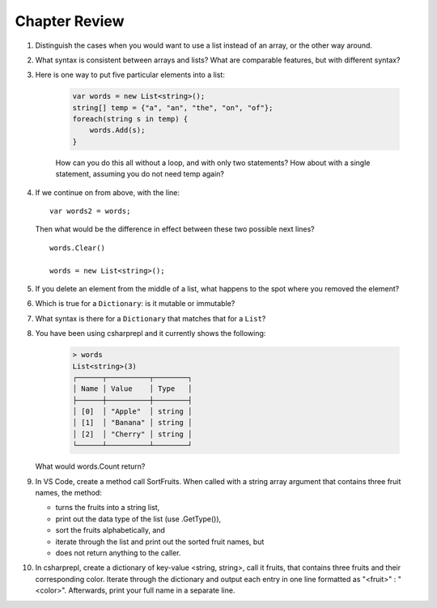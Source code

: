 Chapter Review 
=========================

#.  Distinguish the cases when you would want to use a list instead of an array, or 
    the other way around.

#.  What syntax is consistent between arrays and lists?  What are comparable
    features, but with different syntax?

#. Here is one way to put five particular elements into a list:

    .. code-block:: 

        var words = new List<string>();
        string[] temp = {"a", "an", "the", "on", "of"};
        foreach(string s in temp) {
            words.Add(s);
        }

    How can you do this all without a loop, and with only two statements? 
    How about with a single statement, assuming you do not need temp again?

#.  If we continue on from above, with the line::

        var words2 = words;
        
    Then what would be the difference in effect between these two possible next
    lines?   ::
    
        words.Clear()
        
        words = new List<string>();     
    
#.  If you delete an element from the middle of a list, what happens to the
    spot where you removed the element?

#.  Which is true for a ``Dictionary``: is it mutable or immutable?
    
#.  What syntax is there for a ``Dictionary`` that matches that for a ``List``?

#. You have been using csharprepl and it currently shows the following:

    .. code-block:: none
        
        > words
        List<string>(3)
        ┌──────┬──────────┬────────┐
        │ Name │ Value    │ Type   │
        ├──────┼──────────┼────────┤
        │ [0]  │ "Apple"  │ string │
        │ [1]  │ "Banana" │ string │
        │ [2]  │ "Cherry" │ string │
        └──────┴──────────┴────────┘

   What would words.Count return?

#. In VS Code, create a method call SortFruits. When called with a string array 
   argument that contains three fruit names, the method: 
   
   - turns the fruits into a string list, 
   - print out the data type of the list (use .GetType()), 
   - sort the fruits alphabetically, and 
   - iterate through the list and print out the sorted fruit names, but 
   - does not return anything to the caller.


#. In csharprepl, create a dictionary of key-value <string, string>, call it fruits, 
   that contains three fruits and their corresponding color. Iterate through 
   the dictionary and output each entry in one line formatted as "<fruit>" : "<color>". 
   Afterwards, print your full name in a separate line. 



.. #.  Though for some collections, like arrays and lists,
..     you can fairly easily replace a ``foreach`` 
..     loop with a ``for`` loop, that is not the case if you want to iterate
..     through a ``Dictionary``.  How do you go through all the keys in
..     a ``Dictionary``?
.. #.  ``Dictionary`` values are of arbitrary type. What is the restriction on 
..     key types?

    
   

